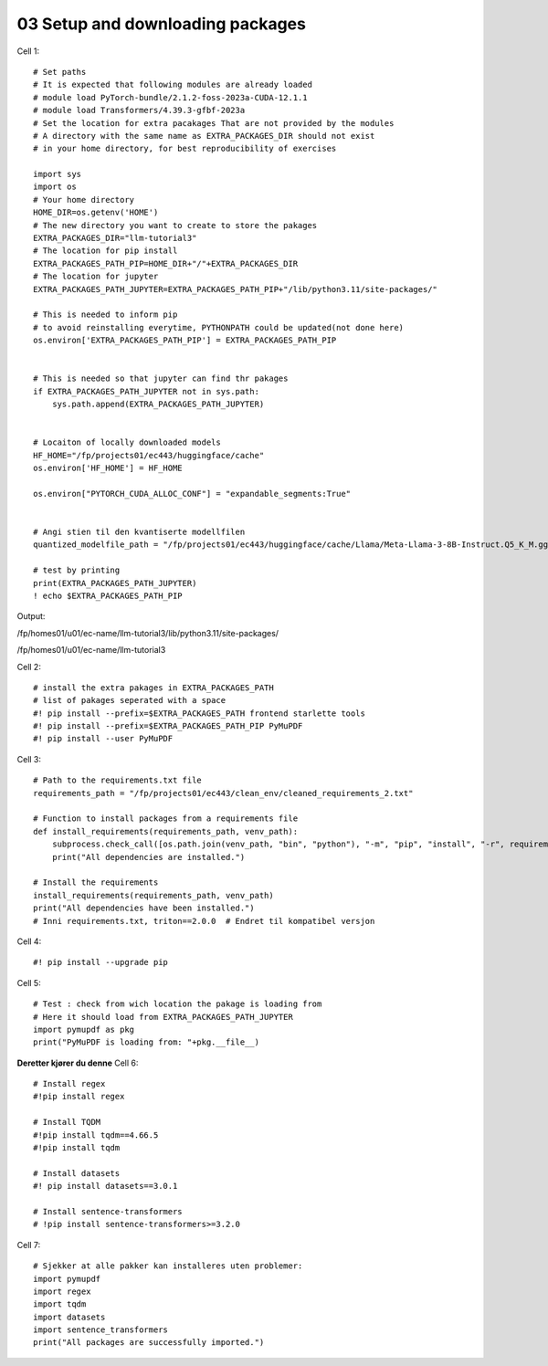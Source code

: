 .. _03_downloading_packages:

03 Setup and downloading packages
========================

Cell 1::

   # Set paths
   # It is expected that following modules are already loaded
   # module load PyTorch-bundle/2.1.2-foss-2023a-CUDA-12.1.1
   # module load Transformers/4.39.3-gfbf-2023a
   # Set the location for extra pacakages That are not provided by the modules
   # A directory with the same name as EXTRA_PACKAGES_DIR should not exist 
   # in your home directory, for best reproducibility of exercises
  
   import sys
   import os
   # Your home directory
   HOME_DIR=os.getenv('HOME')
   # The new directory you want to create to store the pakages
   EXTRA_PACKAGES_DIR="llm-tutorial3"
   # The location for pip install
   EXTRA_PACKAGES_PATH_PIP=HOME_DIR+"/"+EXTRA_PACKAGES_DIR
   # The location for jupyter 
   EXTRA_PACKAGES_PATH_JUPYTER=EXTRA_PACKAGES_PATH_PIP+"/lib/python3.11/site-packages/"
   
   # This is needed to inform pip 
   # to avoid reinstalling everytime, PYTHONPATH could be updated(not done here)
   os.environ['EXTRA_PACKAGES_PATH_PIP'] = EXTRA_PACKAGES_PATH_PIP
   
   
   # This is needed so that jupyter can find thr pakages
   if EXTRA_PACKAGES_PATH_JUPYTER not in sys.path:
       sys.path.append(EXTRA_PACKAGES_PATH_JUPYTER)
   
   
   # Locaiton of locally downloaded models
   HF_HOME="/fp/projects01/ec443/huggingface/cache"
   os.environ['HF_HOME'] = HF_HOME
   
   os.environ["PYTORCH_CUDA_ALLOC_CONF"] = "expandable_segments:True"
   
   
   # Angi stien til den kvantiserte modellfilen
   quantized_modelfile_path = "/fp/projects01/ec443/huggingface/cache/Llama/Meta-Llama-3-8B-Instruct.Q5_K_M.gguf"
   
   # test by printing
   print(EXTRA_PACKAGES_PATH_JUPYTER)
   ! echo $EXTRA_PACKAGES_PATH_PIP

Output:

/fp/homes01/u01/ec-name/llm-tutorial3/lib/python3.11/site-packages/

/fp/homes01/u01/ec-name/llm-tutorial3

Cell 2::

   # install the extra pakages in EXTRA_PACKAGES_PATH
   # list of pakages seperated with a space 
   #! pip install --prefix=$EXTRA_PACKAGES_PATH frontend starlette tools
   #! pip install --prefix=$EXTRA_PACKAGES_PATH_PIP PyMuPDF 
   #! pip install --user PyMuPDF

Cell 3::

   # Path to the requirements.txt file
   requirements_path = "/fp/projects01/ec443/clean_env/cleaned_requirements_2.txt"
   
   # Function to install packages from a requirements file
   def install_requirements(requirements_path, venv_path):
       subprocess.check_call([os.path.join(venv_path, "bin", "python"), "-m", "pip", "install", "-r", requirements_path])
       print("All dependencies are installed.")
   
   # Install the requirements
   install_requirements(requirements_path, venv_path)
   print("All dependencies have been installed.")
   # Inni requirements.txt, triton==2.0.0  # Endret til kompatibel versjon


Cell 4::

   #! pip install --upgrade pip
   
Cell 5::

   # Test : check from wich location the pakage is loading from
   # Here it should load from EXTRA_PACKAGES_PATH_JUPYTER
   import pymupdf as pkg
   print("PyMuPDF is loading from: "+pkg.__file__)

**Deretter kjører du denne**
Cell 6::
   
   # Install regex
   #!pip install regex
   
   # Install TQDM
   #!pip install tqdm==4.66.5
   #!pip install tqdm
   
   # Install datasets
   #! pip install datasets==3.0.1
   
   # Install sentence-transformers
   # !pip install sentence-transformers>=3.2.0

Cell 7::

   # Sjekker at alle pakker kan installeres uten problemer:
   import pymupdf
   import regex
   import tqdm
   import datasets
   import sentence_transformers
   print("All packages are successfully imported.")




